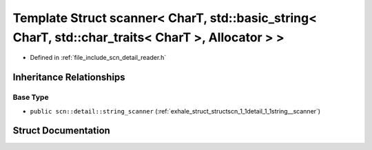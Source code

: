 .. _exhale_struct_structscn_1_1scanner_3_01_char_t_00_01std_1_1basic__string_3_01_char_t_00_01std_1_1char__traits_975fa8135b555cf8891fc239de160b51:

Template Struct scanner< CharT, std::basic_string< CharT, std::char_traits< CharT >, Allocator > >
==================================================================================================

- Defined in :ref:`file_include_scn_detail_reader.h`


Inheritance Relationships
-------------------------

Base Type
*********

- ``public scn::detail::string_scanner`` (:ref:`exhale_struct_structscn_1_1detail_1_1string__scanner`)


Struct Documentation
--------------------


.. doxygenstruct:: scn::scanner< CharT, std::basic_string< CharT, std::char_traits< CharT >, Allocator > >
   :members:
   :protected-members:
   :undoc-members: